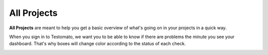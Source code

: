 All Projects
============

**All Projects** are meant to help you get a basic overview of what's going
on in your projects in a quick way.

When you sign in to Testomato, we want you to be able to know if there are
problems the minute you see your dashboard. That's
why boxes will change color according to the status of each check.

.. image:: /projects/all-projects.png
   :alt: All Projects
   :align: center
